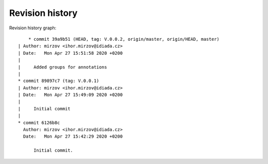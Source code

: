 
Revision history
================

Revision history graph::
    
       * commit 39a9b51 (HEAD, tag: V.0.0.2, origin/master, origin/HEAD, master)
   | Author: mirzov <ihor.mirzov@idiada.cz>
   | Date:   Mon Apr 27 15:51:58 2020 +0200
   | 
   |     Added groups for annotations
   |  
   * commit 89897c7 (tag: V.0.0.1)
   | Author: mirzov <ihor.mirzov@idiada.cz>
   | Date:   Mon Apr 27 15:49:09 2020 +0200
   | 
   |     Initial commit
   |  
   * commit 6126b8c
     Author: mirzov <ihor.mirzov@idiada.cz>
     Date:   Mon Apr 27 15:42:29 2020 +0200
     
         Initial commit.
